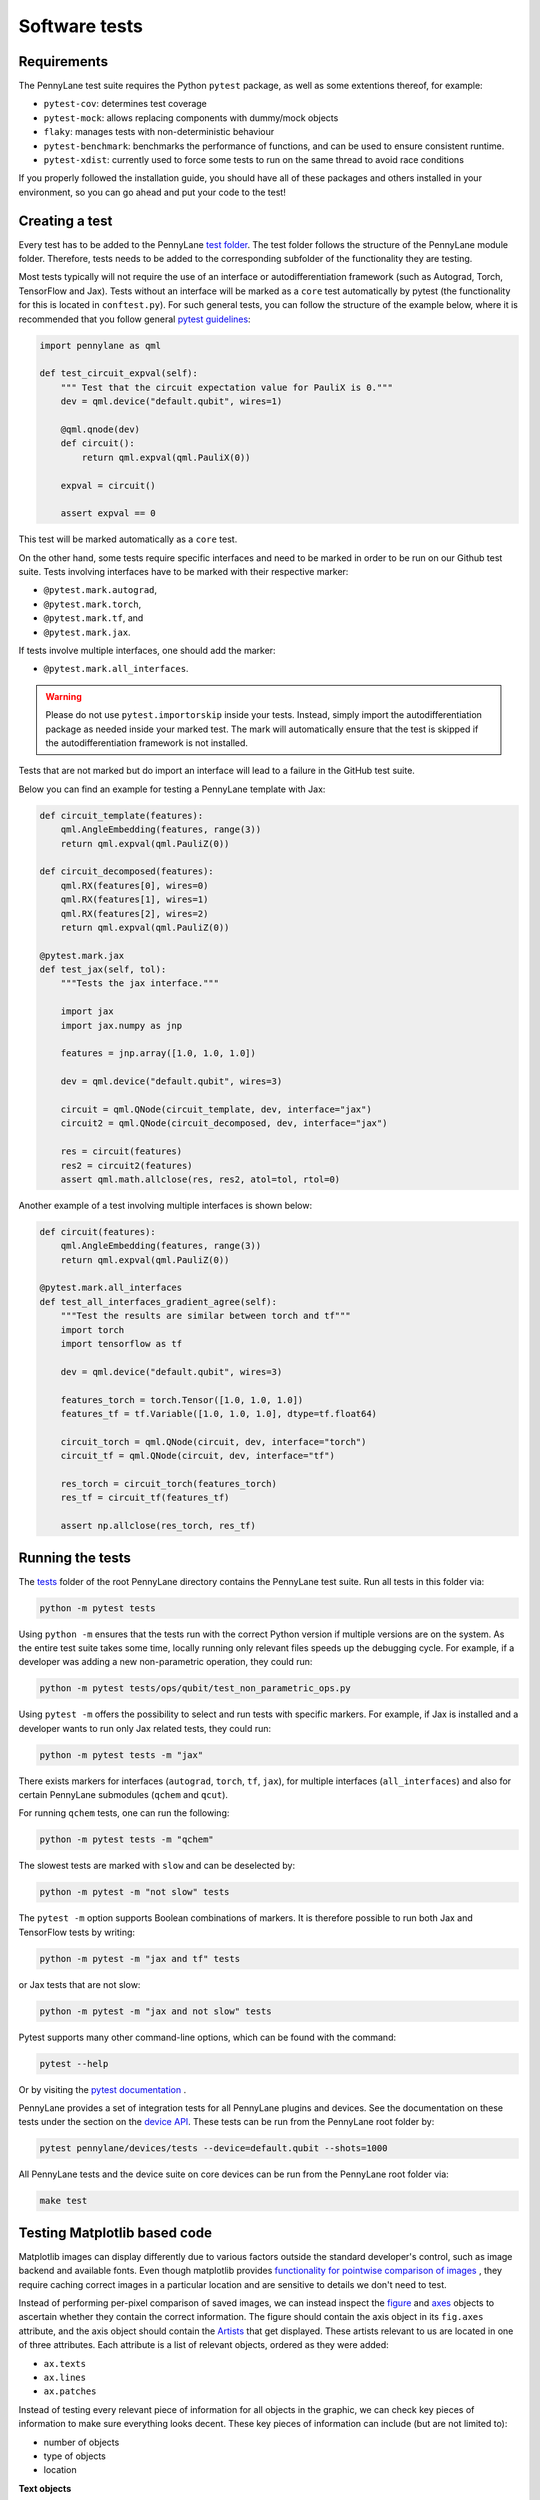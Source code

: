 Software tests
==============

Requirements
~~~~~~~~~~~~
The PennyLane test suite requires the Python ``pytest`` package, as well as
some extentions thereof, for example:

* ``pytest-cov``: determines test coverage
* ``pytest-mock``: allows replacing components with dummy/mock objects
* ``flaky``: manages tests with non-deterministic behaviour
* ``pytest-benchmark``: benchmarks the performance of functions, and can be used to ensure consistent runtime.
* ``pytest-xdist``: currently used to force some tests to run on the same thread to avoid race conditions

If you properly followed the installation guide, you should have all of these packages and others installed in your
environment, so you can go ahead and put your code to the test!

Creating a test
~~~~~~~~~~~~~~~
Every test has to be added to the PennyLane `test folder <https://github.com/PennyLaneAI/pennylane/tree/master/tests>`__.
The test folder follows the structure of the PennyLane module folder. Therefore, tests needs to be added to the corresponding subfolder of the functionality they are testing.

Most tests typically will not require the use of an interface or autodifferentiation framework (such as Autograd, Torch, TensorFlow and Jax). Tests without an interface will be marked
as a ``core`` test automatically by pytest (the functionality for this is located in ``conftest.py``). For such general tests, you can follow the structure of the example below,
where it is recommended that you follow general `pytest guidelines <https://docs.pytest.org/>`__:

.. code-block:: python

    import pennylane as qml

    def test_circuit_expval(self):
        """ Test that the circuit expectation value for PauliX is 0."""
        dev = qml.device("default.qubit", wires=1)

        @qml.qnode(dev)
        def circuit():
            return qml.expval(qml.PauliX(0))

        expval = circuit()

        assert expval == 0

This test will be marked automatically as a ``core`` test.

On the other hand, some tests require specific interfaces and need to be marked in order to be run on our Github test suite.
Tests involving interfaces have to be marked with their respective marker:

- ``@pytest.mark.autograd``,

- ``@pytest.mark.torch``,

- ``@pytest.mark.tf``, and

- ``@pytest.mark.jax``.

If tests involve multiple interfaces, one should add the marker:

- ``@pytest.mark.all_interfaces``.

.. warning::
    Please do not use ``pytest.importorskip`` inside your tests. Instead, simply import the autodifferentiation package
    as needed inside your marked test. The mark will automatically ensure that the test is skipped if the
    autodifferentiation framework is not installed.

Tests that are not marked but do import an interface will lead to a failure in the GitHub test suite.

Below you can find an example for testing a PennyLane template with Jax:

.. code-block:: python

    def circuit_template(features):
        qml.AngleEmbedding(features, range(3))
        return qml.expval(qml.PauliZ(0))

    def circuit_decomposed(features):
        qml.RX(features[0], wires=0)
        qml.RX(features[1], wires=1)
        qml.RX(features[2], wires=2)
        return qml.expval(qml.PauliZ(0))

    @pytest.mark.jax
    def test_jax(self, tol):
        """Tests the jax interface."""

        import jax
        import jax.numpy as jnp

        features = jnp.array([1.0, 1.0, 1.0])

        dev = qml.device("default.qubit", wires=3)

        circuit = qml.QNode(circuit_template, dev, interface="jax")
        circuit2 = qml.QNode(circuit_decomposed, dev, interface="jax")

        res = circuit(features)
        res2 = circuit2(features)
        assert qml.math.allclose(res, res2, atol=tol, rtol=0)

Another example of a test involving multiple interfaces is shown below:

.. code-block:: python

        def circuit(features):
            qml.AngleEmbedding(features, range(3))
            return qml.expval(qml.PauliZ(0))

        @pytest.mark.all_interfaces
        def test_all_interfaces_gradient_agree(self):
            """Test the results are similar between torch and tf"""
            import torch
            import tensorflow as tf

            dev = qml.device("default.qubit", wires=3)

            features_torch = torch.Tensor([1.0, 1.0, 1.0])
            features_tf = tf.Variable([1.0, 1.0, 1.0], dtype=tf.float64)

            circuit_torch = qml.QNode(circuit, dev, interface="torch")
            circuit_tf = qml.QNode(circuit, dev, interface="tf")

            res_torch = circuit_torch(features_torch)
            res_tf = circuit_tf(features_tf)

            assert np.allclose(res_torch, res_tf)


Running the tests
~~~~~~~~~~~~~~~~~

The `tests <https://github.com/PennyLaneAI/pennylane/tree/master/tests>`__ folder of the root PennyLane directory contains the PennyLane test suite. Run all tests in this folder via:

.. code-block:: bash

    python -m pytest tests

Using ``python -m`` ensures that the tests run with the correct Python version if multiple versions are on the system.
As the entire test suite takes some time, locally running only relevant files speeds up the debugging cycle. For example,
if a developer was adding a new non-parametric operation, they could run:

.. code-block:: bash

    python -m pytest tests/ops/qubit/test_non_parametric_ops.py

Using ``pytest -m`` offers the possibility to select and run tests with specific markers. For example,
if Jax is installed and a developer wants to run only Jax related tests, they could run:

.. code-block:: bash

    python -m pytest tests -m "jax"

There exists markers for interfaces (``autograd``, ``torch``, ``tf``, ``jax``), for multiple interfaces (``all_interfaces``) and
also for certain PennyLane submodules (``qchem`` and ``qcut``).

For running ``qchem`` tests, one can run the following:

.. code-block:: bash

    python -m pytest tests -m "qchem"

The slowest tests are marked with ``slow`` and can be deselected by:

.. code-block:: bash

    python -m pytest -m "not slow" tests

The ``pytest -m`` option supports Boolean combinations of markers. It is therefore possible to run both Jax and TensorFlow
tests by writing:

.. code-block:: bash

    python -m pytest -m "jax and tf" tests

or Jax tests that are not slow:

.. code-block:: bash

    python -m pytest -m "jax and not slow" tests

Pytest supports many other command-line options, which can be found with the command:

.. code-block:: bash

    pytest --help

Or by visiting the `pytest documentation <https://docs.pytest.org/en/latest/reference/reference.html#id88>`__ . 

PennyLane provides a set of integration tests for all PennyLane plugins and devices. See the documentation on these tests under the section on the `device API <https://pennylane.readthedocs.io/en/latest/code/api/pennylane.devices.tests.html>`__. These tests can be run from the PennyLane root folder by:

.. code-block:: bash

    pytest pennylane/devices/tests --device=default.qubit --shots=1000

All PennyLane tests and the device suite on core devices can be run from the PennyLane root folder via:

.. code-block:: bash

    make test


Testing Matplotlib based code
~~~~~~~~~~~~~~~~~~~~~~~~~~~~~

Matplotlib images can display differently due to various factors outside the standard developer's control, such as image backend and available fonts. Even though matplotlib provides
`functionality for pointwise comparison of images <https://matplotlib.org/stable/api/testing_api.html#module-matplotlib.testing>`__ , they require caching
correct images in a particular location and are sensitive to details we don't need to test. 

Instead of performing per-pixel comparison of saved images, we can instead inspect the  `figure <https://matplotlib.org/stable/api/figure_api.html?highlight=figure#matplotlib.figure.Figure>`__
and `axes <https://matplotlib.org/stable/api/axes_api.html?highlight=axes#module-matplotlib.axes>`__
objects to ascertain whether they contain the correct information. The figure should contain the axis object in its ``fig.axes`` attribute, and the axis object should contain the `Artists <https://matplotlib.org/stable/tutorials/intermediate/artists.html>`__ that get displayed. These artists relevant to us are located in one of three attributes. Each attribute is a list of relevant objects, ordered as they were added:

* ``ax.texts``
* ``ax.lines``
* ``ax.patches``

Instead of testing every relevant piece of information for all objects in the graphic, we can check key pieces of information to make sure everything looks decent.  These key pieces of information can include (but are not limited to):

* number of objects
* type of objects
* location

**Text objects**

`Text objects <https://matplotlib.org/stable/api/text_api.html#matplotlib.text.Text>`__
are stored in ``ax.texts``.  While the text object has many methods and attributes for relevant information, the two most commonly used in testing text objects are:

* ``text_obj.get_text()`` : Get the string value for the text object
* ``text_obj.get_position()``: Get the ``(x,y)`` position of the object

**Lines**

`2D lines <https://matplotlib.org/stable/api/_as_gen/matplotlib.lines.Line2D.html?highlight=line2d#matplotlib.lines.Line2D>`__ are stored in ``ax.lines``.  PennyLane's
circuit drawing code uses lines for wires, SWAP gates, and controlled operations. The most important method for checking lines is ``line_obj.get_data()``.  For easier reading, you
can also use ``line_obj.get_xdata()`` and ``line_obj.get_ydata()``.

**Patches**

`Patches <https://matplotlib.org/stable/api/_as_gen/matplotlib.patches.Patch.html?highlight=patch#matplotlib.patches.Patch>`__
can be a wide variety of different objects, like:

* `Rectangle <https://matplotlib.org/stable/api/_as_gen/matplotlib.patches.Rectangle.html?highlight=rectangle#matplotlib.patches.Rectangle>`__
* `Circle <https://matplotlib.org/stable/api/_as_gen/matplotlib.patches.Circle.html?highlight=circle#matplotlib.patches.Circle>`__
* `Arc <https://matplotlib.org/stable/api/_as_gen/matplotlib.patches.Arc.html?highlight=arc#matplotlib.patches.Arc>`__
* `Fancy Arrow <https://matplotlib.org/stable/api/_as_gen/matplotlib.patches.FancyArrow.html?highlight=fancyarrow#matplotlib.patches.FancyArrow>`__

Each can have its own getter methods and attributes.  For example, an arc has ``theta1`` and ``theta2``. ``dir(patch_obj)`` can help developers determine which methods and attributes a given object has.

For Rectangles, the most relevant methods are:

* ``rectangle_obj.get_xy()``
* ``rectangle_obj.get_width()``
* ``rectangle_obj.get_height()``
